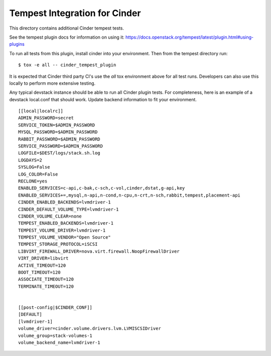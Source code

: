 ==============================
Tempest Integration for Cinder
==============================

This directory contains additional Cinder tempest tests.

See the tempest plugin docs for information on using it:
https://docs.openstack.org/tempest/latest/plugin.html#using-plugins

To run all tests from this plugin, install cinder into your environment. Then
from the tempest directory run::

    $ tox -e all -- cinder_tempest_plugin


It is expected that Cinder third party CI's use the `all` tox environment
above for all test runs. Developers can also use this locally to perform more
extensive testing.

Any typical devstack instance should be able to run all Cinder plugin tests.
For completeness, here is an example of a devstack local.conf that should
work. Update backend information to fit your environment.

::

    [[local|localrc]]
    ADMIN_PASSWORD=secret
    SERVICE_TOKEN=$ADMIN_PASSWORD
    MYSQL_PASSWORD=$ADMIN_PASSWORD
    RABBIT_PASSWORD=$ADMIN_PASSWORD
    SERVICE_PASSWORD=$ADMIN_PASSWORD
    LOGFILE=$DEST/logs/stack.sh.log
    LOGDAYS=2
    SYSLOG=False
    LOG_COLOR=False
    RECLONE=yes
    ENABLED_SERVICES=c-api,c-bak,c-sch,c-vol,cinder,dstat,g-api,key
    ENABLED_SERVICES+=,mysql,n-api,n-cond,n-cpu,n-crt,n-sch,rabbit,tempest,placement-api
    CINDER_ENABLED_BACKENDS=lvmdriver-1
    CINDER_DEFAULT_VOLUME_TYPE=lvmdriver-1
    CINDER_VOLUME_CLEAR=none
    TEMPEST_ENABLED_BACKENDS=lvmdriver-1
    TEMPEST_VOLUME_DRIVER=lvmdriver-1
    TEMPEST_VOLUME_VENDOR="Open Source"
    TEMPEST_STORAGE_PROTOCOL=iSCSI
    LIBVIRT_FIREWALL_DRIVER=nova.virt.firewall.NoopFirewallDriver
    VIRT_DRIVER=libvirt
    ACTIVE_TIMEOUT=120
    BOOT_TIMEOUT=120
    ASSOCIATE_TIMEOUT=120
    TERMINATE_TIMEOUT=120


    [[post-config|$CINDER_CONF]]
    [DEFAULT]
    [lvmdriver-1]
    volume_driver=cinder.volume.drivers.lvm.LVMISCSIDriver
    volume_group=stack-volumes-1
    volume_backend_name=lvmdriver-1

